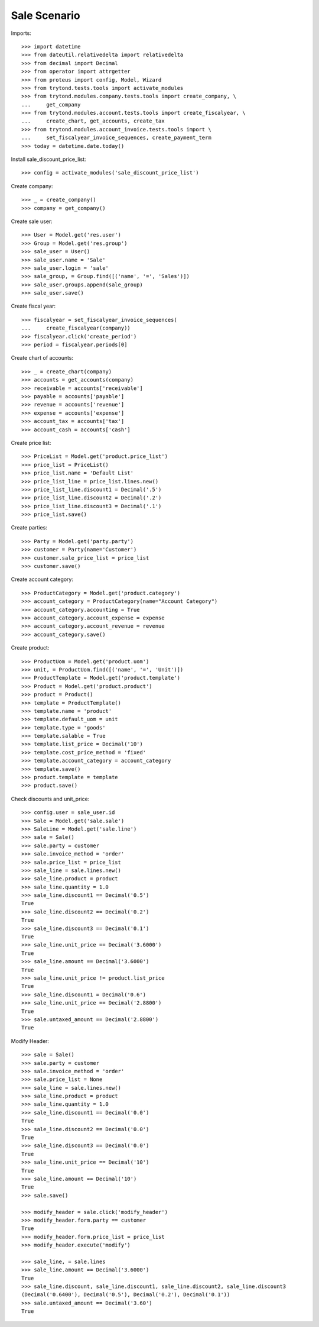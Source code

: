 =============
Sale Scenario
=============

Imports::

    >>> import datetime
    >>> from dateutil.relativedelta import relativedelta
    >>> from decimal import Decimal
    >>> from operator import attrgetter
    >>> from proteus import config, Model, Wizard
    >>> from trytond.tests.tools import activate_modules
    >>> from trytond.modules.company.tests.tools import create_company, \
    ...     get_company
    >>> from trytond.modules.account.tests.tools import create_fiscalyear, \
    ...     create_chart, get_accounts, create_tax
    >>> from trytond.modules.account_invoice.tests.tools import \
    ...     set_fiscalyear_invoice_sequences, create_payment_term
    >>> today = datetime.date.today()

Install sale_discount_price_list::

    >>> config = activate_modules('sale_discount_price_list')

Create company::

    >>> _ = create_company()
    >>> company = get_company()

Create sale user::

    >>> User = Model.get('res.user')
    >>> Group = Model.get('res.group')
    >>> sale_user = User()
    >>> sale_user.name = 'Sale'
    >>> sale_user.login = 'sale'
    >>> sale_group, = Group.find([('name', '=', 'Sales')])
    >>> sale_user.groups.append(sale_group)
    >>> sale_user.save()

Create fiscal year::

    >>> fiscalyear = set_fiscalyear_invoice_sequences(
    ...     create_fiscalyear(company))
    >>> fiscalyear.click('create_period')
    >>> period = fiscalyear.periods[0]

Create chart of accounts::

    >>> _ = create_chart(company)
    >>> accounts = get_accounts(company)
    >>> receivable = accounts['receivable']
    >>> payable = accounts['payable']
    >>> revenue = accounts['revenue']
    >>> expense = accounts['expense']
    >>> account_tax = accounts['tax']
    >>> account_cash = accounts['cash']

Create price list::

    >>> PriceList = Model.get('product.price_list')
    >>> price_list = PriceList()
    >>> price_list.name = 'Default List'
    >>> price_list_line = price_list.lines.new()
    >>> price_list_line.discount1 = Decimal('.5')
    >>> price_list_line.discount2 = Decimal('.2')
    >>> price_list_line.discount3 = Decimal('.1')
    >>> price_list.save()

Create parties::

    >>> Party = Model.get('party.party')
    >>> customer = Party(name='Customer')
    >>> customer.sale_price_list = price_list
    >>> customer.save()

Create account category::

    >>> ProductCategory = Model.get('product.category')
    >>> account_category = ProductCategory(name="Account Category")
    >>> account_category.accounting = True
    >>> account_category.account_expense = expense
    >>> account_category.account_revenue = revenue
    >>> account_category.save()

Create product::

    >>> ProductUom = Model.get('product.uom')
    >>> unit, = ProductUom.find([('name', '=', 'Unit')])
    >>> ProductTemplate = Model.get('product.template')
    >>> Product = Model.get('product.product')
    >>> product = Product()
    >>> template = ProductTemplate()
    >>> template.name = 'product'
    >>> template.default_uom = unit
    >>> template.type = 'goods'
    >>> template.salable = True
    >>> template.list_price = Decimal('10')
    >>> template.cost_price_method = 'fixed'
    >>> template.account_category = account_category
    >>> template.save()
    >>> product.template = template
    >>> product.save()

Check discounts and unit_price::

    >>> config.user = sale_user.id
    >>> Sale = Model.get('sale.sale')
    >>> SaleLine = Model.get('sale.line')
    >>> sale = Sale()
    >>> sale.party = customer
    >>> sale.invoice_method = 'order'
    >>> sale.price_list = price_list
    >>> sale_line = sale.lines.new()
    >>> sale_line.product = product
    >>> sale_line.quantity = 1.0
    >>> sale_line.discount1 == Decimal('0.5')
    True
    >>> sale_line.discount2 == Decimal('0.2')
    True
    >>> sale_line.discount3 == Decimal('0.1')
    True
    >>> sale_line.unit_price == Decimal('3.6000')
    True
    >>> sale_line.amount == Decimal('3.6000')
    True
    >>> sale_line.unit_price != product.list_price
    True
    >>> sale_line.discount1 = Decimal('0.6')
    >>> sale_line.unit_price == Decimal('2.8800')
    True
    >>> sale.untaxed_amount == Decimal('2.8800')
    True

Modify Header::

    >>> sale = Sale()
    >>> sale.party = customer
    >>> sale.invoice_method = 'order'
    >>> sale.price_list = None
    >>> sale_line = sale.lines.new()
    >>> sale_line.product = product
    >>> sale_line.quantity = 1.0
    >>> sale_line.discount1 == Decimal('0.0')
    True
    >>> sale_line.discount2 == Decimal('0.0')
    True
    >>> sale_line.discount3 == Decimal('0.0')
    True
    >>> sale_line.unit_price == Decimal('10')
    True
    >>> sale_line.amount == Decimal('10')
    True
    >>> sale.save()

    >>> modify_header = sale.click('modify_header')
    >>> modify_header.form.party == customer
    True
    >>> modify_header.form.price_list = price_list
    >>> modify_header.execute('modify')

    >>> sale_line, = sale.lines
    >>> sale_line.amount == Decimal('3.6000')
    True
    >>> sale_line.discount, sale_line.discount1, sale_line.discount2, sale_line.discount3
    (Decimal('0.6400'), Decimal('0.5'), Decimal('0.2'), Decimal('0.1'))
    >>> sale.untaxed_amount == Decimal('3.60')
    True

